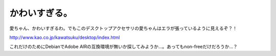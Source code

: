 かわいすぎる。
==============

愛ちゃん、かわいすぎるわ。でもこのデスクトップアクセサリの愛ちゃんはエラが張っているように見えるぞ？！

http://www.kao.co.jp/kawatsuku/desktop/index.html



これだけのためにDebianでAdobe AIRの互換環境が無いか探してみようか…。あってもnon-freeだけだろうか…？






.. author:: default
.. categories:: nonsense
.. tags::
.. comments::
